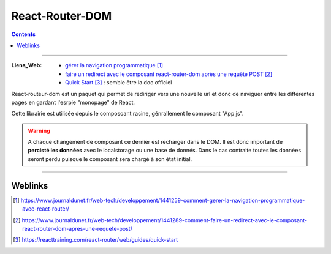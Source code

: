 ================
React-Router-DOM
================

.. index::
   single: ReactRouterDOM
   single: React; ReactRouterDOM

.. contents::
    :depth: 3
    :backlinks: top

####

:Liens_Web:
    * `gérer la navigation programmatique`_

    * `faire un redirect avec le composant react-router-dom après une requête POST`_

    * `Quick Start`_ : semble être la doc officiel

.. _`gérer la navigation programmatique`: https://www.journaldunet.fr/web-tech/developpement/1441259-comment-gerer-la-navigation-programmatique-avec-react-router/
.. _`faire un redirect avec le composant react-router-dom après une requête POST`: https://www.journaldunet.fr/web-tech/developpement/1441289-comment-faire-un-redirect-avec-le-composant-react-router-dom-apres-une-requete-post/
.. _`Quick Start`: https://reacttraining.com/react-router/web/guides/quick-start

React-routeur-dom est un paquet qui permet de rediriger vers une nouvelle url et donc de naviguer entre les différentes pages
en gardant l'esrpie "monopage" de React.

Cette librairie est utilisée depuis le composoant racine, génrallement le composant "App.js".

.. warning::
    A chaque changement de composant ce dernier est recharger dans le DOM. Il est donc important de
    **percisté les données** avec le localstorage ou une base de donnés. Dans le cas contraite
    toutes les données seront perdu puisque le composant sera chargé à son état initial.

####

--------
Weblinks
--------

.. target-notes::